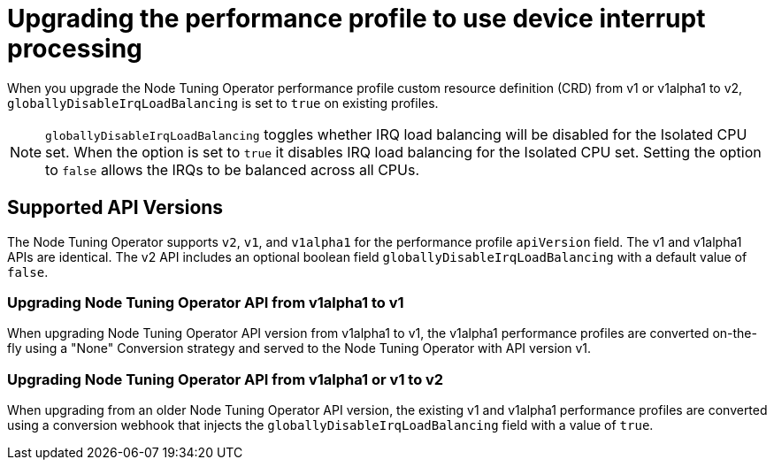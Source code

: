 // CNF-802 Infrastructure-provided interrupt processing for guaranteed pod CPUs
// Module included in the following assemblies:
//
// *cnf-low-latency-tuning.adoc

[id="use-device-interrupt-processing-for-isolated-cpus_{context}"]
= Upgrading the performance profile to use device interrupt processing

When you upgrade the Node Tuning Operator performance profile custom resource definition (CRD) from v1 or v1alpha1 to v2, `globallyDisableIrqLoadBalancing` is set to `true` on existing profiles.

[NOTE]
====
`globallyDisableIrqLoadBalancing` toggles whether IRQ load balancing will be disabled for the Isolated CPU set. When the option is set to `true` it disables IRQ load balancing for the Isolated CPU set. Setting the option to `false` allows the IRQs to be balanced across all CPUs.
====

[id="nto_supported_api_versions_{context}"]
== Supported API Versions

The Node Tuning Operator supports `v2`, `v1`, and `v1alpha1` for the performance profile `apiVersion` field. The v1 and v1alpha1 APIs are identical. The v2 API includes an optional boolean field `globallyDisableIrqLoadBalancing` with a default value of `false`.

[id="upgrading_nto_api_from_v1alpha1_to_v1_{context}"]
=== Upgrading Node Tuning Operator API from v1alpha1 to v1

When upgrading Node Tuning Operator API version from v1alpha1 to v1, the v1alpha1 performance profiles are converted on-the-fly using a "None" Conversion strategy and served to the Node Tuning Operator with API version v1.

[id="upgrading_nto_api_from_v1alpha1_to_v1_or_v2_{context}"]
=== Upgrading Node Tuning Operator API from v1alpha1 or v1 to v2

When upgrading from an older Node Tuning Operator API version, the existing v1 and v1alpha1 performance profiles are converted using a conversion webhook that injects the `globallyDisableIrqLoadBalancing` field with a value of `true`.
